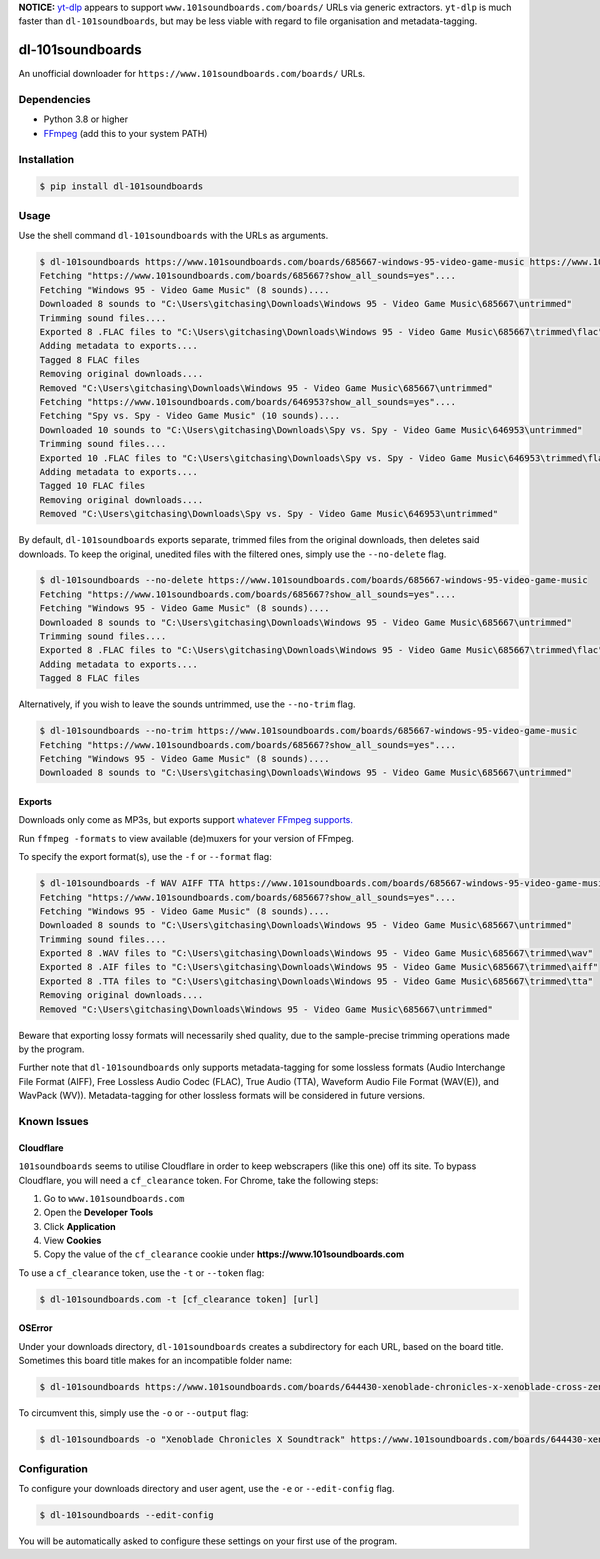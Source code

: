 **NOTICE:** `yt-dlp`_ appears to support ``www.101soundboards.com/boards/`` URLs
via generic extractors. ``yt-dlp`` is much faster than ``dl-101soundboards``, but may be less
viable with regard to file organisation and metadata-tagging.

.. _yt-dlp: https://github.com/yt-dlp/yt-dlp

=================
dl-101soundboards
=================

An unofficial downloader for ``https://www.101soundboards.com/boards/`` URLs.

Dependencies
============

* Python 3.8 or higher
* `FFmpeg`_ (add this to your system PATH)

.. _FFmpeg: https://www.ffmpeg.org/download.html

Installation
============

.. code-block:: console

    $ pip install dl-101soundboards

Usage
=====

Use the shell command ``dl-101soundboards`` with the URLs as arguments.

.. code-block:: console

    $ dl-101soundboards https://www.101soundboards.com/boards/685667-windows-95-video-game-music https://www.101soundboards.com/boards/646953-spy-vs-spy-video-game-music
    Fetching "https://www.101soundboards.com/boards/685667?show_all_sounds=yes"....
    Fetching "Windows 95 - Video Game Music" (8 sounds)....
    Downloaded 8 sounds to "C:\Users\gitchasing\Downloads\Windows 95 - Video Game Music\685667\untrimmed"
    Trimming sound files....
    Exported 8 .FLAC files to "C:\Users\gitchasing\Downloads\Windows 95 - Video Game Music\685667\trimmed\flac"
    Adding metadata to exports....
    Tagged 8 FLAC files
    Removing original downloads....
    Removed "C:\Users\gitchasing\Downloads\Windows 95 - Video Game Music\685667\untrimmed"
    Fetching "https://www.101soundboards.com/boards/646953?show_all_sounds=yes"....
    Fetching "Spy vs. Spy - Video Game Music" (10 sounds)....
    Downloaded 10 sounds to "C:\Users\gitchasing\Downloads\Spy vs. Spy - Video Game Music\646953\untrimmed"
    Trimming sound files....
    Exported 10 .FLAC files to "C:\Users\gitchasing\Downloads\Spy vs. Spy - Video Game Music\646953\trimmed\flac"
    Adding metadata to exports....
    Tagged 10 FLAC files
    Removing original downloads....
    Removed "C:\Users\gitchasing\Downloads\Spy vs. Spy - Video Game Music\646953\untrimmed"

By default, ``dl-101soundboards`` exports separate, trimmed files from the original downloads, then deletes said downloads.
To keep the original, unedited files with the filtered ones, simply use the ``--no-delete`` flag.

.. code-block:: console

    $ dl-101soundboards --no-delete https://www.101soundboards.com/boards/685667-windows-95-video-game-music
    Fetching "https://www.101soundboards.com/boards/685667?show_all_sounds=yes"....
    Fetching "Windows 95 - Video Game Music" (8 sounds)....
    Downloaded 8 sounds to "C:\Users\gitchasing\Downloads\Windows 95 - Video Game Music\685667\untrimmed"
    Trimming sound files....
    Exported 8 .FLAC files to "C:\Users\gitchasing\Downloads\Windows 95 - Video Game Music\685667\trimmed\flac"
    Adding metadata to exports....
    Tagged 8 FLAC files

Alternatively, if you wish to leave the sounds untrimmed, use the ``--no-trim`` flag.

.. code-block:: console

    $ dl-101soundboards --no-trim https://www.101soundboards.com/boards/685667-windows-95-video-game-music
    Fetching "https://www.101soundboards.com/boards/685667?show_all_sounds=yes"....
    Fetching "Windows 95 - Video Game Music" (8 sounds)....
    Downloaded 8 sounds to "C:\Users\gitchasing\Downloads\Windows 95 - Video Game Music\685667\untrimmed"

Exports
*******

Downloads only come as MP3s, but exports support `whatever FFmpeg supports.`_

.. _whatever FFmpeg supports.: https://ffmpeg.org/ffmpeg-formats.html#Muxers

Run ``ffmpeg -formats`` to view available (de)muxers for your version of FFmpeg.

To specify the export format(s), use the ``-f`` or ``--format`` flag:

.. code-block:: console

    $ dl-101soundboards -f WAV AIFF TTA https://www.101soundboards.com/boards/685667-windows-95-video-game-music
    Fetching "https://www.101soundboards.com/boards/685667?show_all_sounds=yes"....
    Fetching "Windows 95 - Video Game Music" (8 sounds)....
    Downloaded 8 sounds to "C:\Users\gitchasing\Downloads\Windows 95 - Video Game Music\685667\untrimmed"
    Trimming sound files....
    Exported 8 .WAV files to "C:\Users\gitchasing\Downloads\Windows 95 - Video Game Music\685667\trimmed\wav"
    Exported 8 .AIF files to "C:\Users\gitchasing\Downloads\Windows 95 - Video Game Music\685667\trimmed\aiff"
    Exported 8 .TTA files to "C:\Users\gitchasing\Downloads\Windows 95 - Video Game Music\685667\trimmed\tta"
    Removing original downloads....
    Removed "C:\Users\gitchasing\Downloads\Windows 95 - Video Game Music\685667\untrimmed"

Beware that exporting lossy formats will necessarily shed quality, due to the sample-precise trimming operations made by the program.

Further note that ``dl-101soundboards`` only supports metadata-tagging for some lossless formats
(Audio Interchange File Format (AIFF), Free Lossless Audio Codec (FLAC), True Audio (TTA), Waveform Audio File Format (WAV(E)), and WavPack (WV)).
Metadata-tagging for other lossless formats will be considered in future versions.

Known Issues
============

Cloudflare
**********

``101soundboards`` seems to utilise Cloudflare in order to keep webscrapers (like this one) off its site.
To bypass Cloudflare, you will need a ``cf_clearance`` token.
For Chrome, take the following steps:

1. Go to ``www.101soundboards.com``
2. Open the **Developer Tools**
3. Click **Application**
4. View **Cookies**
5. Copy the value of the ``cf_clearance`` cookie under **https://www.101soundboards.com**

To use a ``cf_clearance`` token, use the ``-t`` or ``--token`` flag:

.. code-block:: console

    $ dl-101soundboards.com -t [cf_clearance token] [url]

OSError
*******

Under your downloads directory, ``dl-101soundboards`` creates a subdirectory for each URL, based on the board title.
Sometimes this board title makes for an incompatible folder name:

.. code-block:: console

    $ dl-101soundboards https://www.101soundboards.com/boards/644430-xenoblade-chronicles-x-xenoblade-cross-zenobureidokurosu-video-game-music

To circumvent this, simply use the ``-o`` or ``--output`` flag:


.. code-block:: console

    $ dl-101soundboards -o "Xenoblade Chronicles X Soundtrack" https://www.101soundboards.com/boards/644430-xenoblade-chronicles-x-xenoblade-cross-zenobureidokurosu-video-game-music


Configuration
=============

To configure your downloads directory and user agent, use the ``-e`` or ``--edit-config`` flag.

.. code-block:: console

    $ dl-101soundboards --edit-config

You will be automatically asked to configure these settings on your first use of the program.